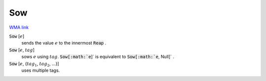 Sow
===

`WMA link <https://reference.wolfram.com/language/ref/Sow.html>`_


:code:`Sow` [:math:`e`]
    sends the value :math:`e` to the innermost :code:`Reap` .

:code:`Sow` [:math:`e`, :math:`tag`]
    sows :math:`e` using :math:`tag`. :code:`Sow[:math:`e`]`  is equivalent to :code:`Sow[:math:`e`, Null]` .

:code:`Sow` [:math:`e`, {:math:`tag_1`, :math:`tag_2`, ...}]
    uses multiple tags.



